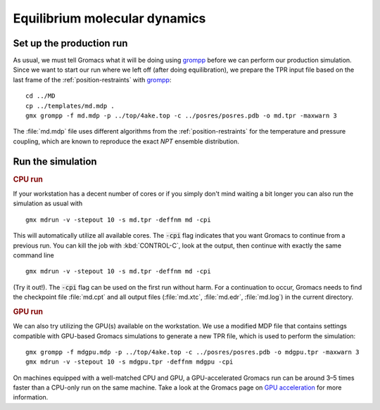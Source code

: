 .. -*- encoding: utf-8 -*-

.. |kJ/mol/nm**2| replace:: kJ mol\ :sup:`-1` nm\ :sup:`-2`
.. |Calpha| replace:: C\ :sub:`α`

==============================
Equilibrium molecular dynamics
==============================

Set up the production run
=========================

As usual, we must tell Gromacs what it will be doing using grompp_
before we can perform our production simulation. Since we want to
start our run where we left off (after doing equilibration), we
prepare the TPR input file based on the last frame of the
:ref:`position-restraints` with grompp_::

  cd ../MD
  cp ../templates/md.mdp .
  gmx grompp -f md.mdp -p ../top/4ake.top -c ../posres/posres.pdb -o md.tpr -maxwarn 3

The :file:`md.mdp` file uses different algorithms from the
:ref:`position-restraints` for the temperature and pressure coupling,
which are known to reproduce the exact *NPT* ensemble distribution.


Run the simulation
==================

.. rubric:: CPU run

If your workstation has a decent number of cores or if you simply
don't mind waiting a bit longer you can also run the simulation as
usual with ::

  gmx mdrun -v -stepout 10 -s md.tpr -deffnm md -cpi

This will automatically utilize all available cores. The :code:`-cpi`
flag indicates that you want Gromacs to continue from a previous
run. You can kill the job with :kbd:`CONTROL-C`, look at the output,
then continue with exactly the same command line ::

  gmx mdrun -v -stepout 10 -s md.tpr -deffnm md -cpi

(Try it out!). The :code:`-cpi` flag can be used on the first run
without harm. For a continuation to occur, Gromacs needs to find the
checkpoint file :file:`md.cpt` and all output files (:file:`md.xtc`,
:file:`md.edr`, :file:`md.log`) in the current directory.


.. rubric:: GPU run

We can also try utilizing the GPU(s) available on the workstation. We use
a modified MDP file that contains settings compatible with GPU-based
Gromacs simulations to generate a new TPR file, which is used to perform
the simulation::

  gmx grompp -f mdgpu.mdp -p ../top/4ake.top -c ../posres/posres.pdb -o mdgpu.tpr -maxwarn 3
  gmx mdrun -v -stepout 10 -s mdgpu.tpr -deffnm mdgpu -cpi

On machines equipped with a well-matched CPU and GPU, a GPU-accelerated Gromacs
run can be around 3–5 times faster than a CPU-only run on the same machine. Take
a look at the Gromacs page on `GPU acceleration`_ for more information.


.. _GPU acceleration: http://www.gromacs.org/GPU_acceleration

.. _`AdKTutorial.tar.bz2`:
    http://becksteinlab.physics.asu.edu/pages/courses/2013/SimBioNano/13/AdKTutorial.tar.bz2
.. _4AKE: http://www.rcsb.org/pdb/explore.do?structureId=4ake
.. _pdb2gmx: http://manual.gromacs.org/current/online/pdb2gmx.html
.. _editconf: http://manual.gromacs.org/current/online/editconf.html
.. _genbox: http://manual.gromacs.org/current/online/genbox.html
.. _genion: http://manual.gromacs.org/current/online/genion.html
.. _trjconv: http://manual.gromacs.org/current/online/trjconv.html
.. _trjcat: http://manual.gromacs.org/current/online/trjcat.html
.. _eneconv: http://manual.gromacs.org/current/online/eneconv.html
.. _grompp: http://manual.gromacs.org/current/online/grompp.html
.. _mdrun: http://manual.gromacs.org/current/online/mdrun.html
.. _`mdp options`: http://manual.gromacs.org/current/online/mdp_opt.html
.. _`Run control options in the MDP file`: http://manual.gromacs.org/current/online/mdp_opt.html#run
.. _`make_ndx`: http://manual.gromacs.org/current/online/make_ndx.html
.. _`g_tune_pme`: http://manual.gromacs.org/current/online/g_tune_pme.html
.. _gmxcheck: http://manual.gromacs.org/current/online/gmxcheck.html

.. _Gromacs manual: http://manual.gromacs.org/
.. _Gromacs documentation: http://www.gromacs.org/Documentation
.. _`Gromacs 4.5.6 PDF`: http://www.gromacs.org/@api/deki/files/190/=manual-4.5.6.pdf
.. _manual section: http://www.gromacs.org/Documentation/Manual

.. _`g_rms`: http://manual.gromacs.org/current/online/g_rms.html
.. _`g_rmsf`: http://manual.gromacs.org/current/online/g_rmsf.html
.. _`g_gyrate`: http://manual.gromacs.org/current/online/g_gyrate.html
.. _`g_dist`: http://manual.gromacs.org/current/online/g_dist.html
.. _`g_mindist`: http://manual.gromacs.org/current/online/g_mindist.html
.. _`do_dssp`: http://manual.gromacs.org/current/online/do_dssp.html

.. _DSSP: http://swift.cmbi.ru.nl/gv/dssp/
.. _`ATOM record of a PDB file`: http://www.wwpdb.org/documentation/format33/sect9.html#ATOM

.. _saguaro: http://a2c2.asu.edu/resources/saguaro/
.. _`How to login to saguaro`: http://a2c2.asu.edu/how-to-2/
.. _ASU: http://asu.edu
.. _`PHY494/PHY598/CHM598 — Simulation approaches to Bio- and Nanophysics`:
   http://becksteinlab.physics.asu.edu/learning/28/phy494-phy598-chm598-simulation-approaches-to-bio-and-nanophysics
